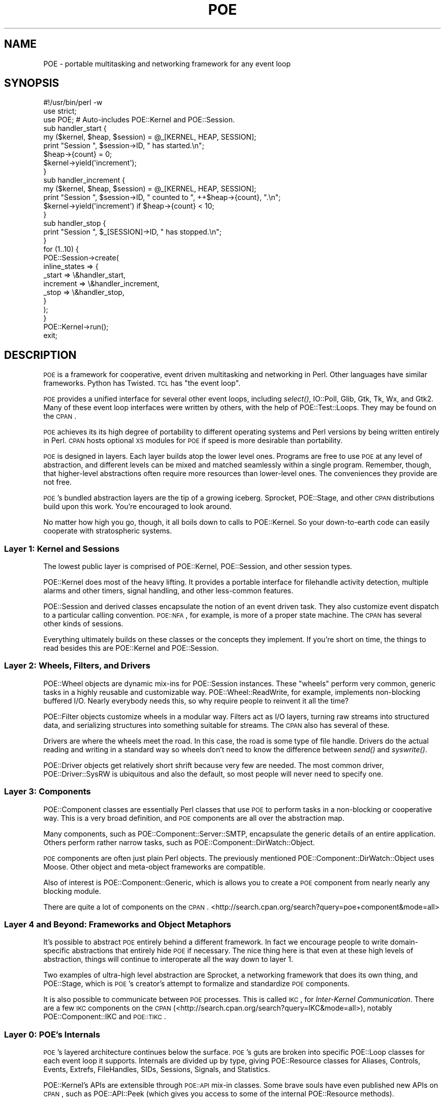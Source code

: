 .\" Automatically generated by Pod::Man 2.23 (Pod::Simple 3.14)
.\"
.\" Standard preamble:
.\" ========================================================================
.de Sp \" Vertical space (when we can't use .PP)
.if t .sp .5v
.if n .sp
..
.de Vb \" Begin verbatim text
.ft CW
.nf
.ne \\$1
..
.de Ve \" End verbatim text
.ft R
.fi
..
.\" Set up some character translations and predefined strings.  \*(-- will
.\" give an unbreakable dash, \*(PI will give pi, \*(L" will give a left
.\" double quote, and \*(R" will give a right double quote.  \*(C+ will
.\" give a nicer C++.  Capital omega is used to do unbreakable dashes and
.\" therefore won't be available.  \*(C` and \*(C' expand to `' in nroff,
.\" nothing in troff, for use with C<>.
.tr \(*W-
.ds C+ C\v'-.1v'\h'-1p'\s-2+\h'-1p'+\s0\v'.1v'\h'-1p'
.ie n \{\
.    ds -- \(*W-
.    ds PI pi
.    if (\n(.H=4u)&(1m=24u) .ds -- \(*W\h'-12u'\(*W\h'-12u'-\" diablo 10 pitch
.    if (\n(.H=4u)&(1m=20u) .ds -- \(*W\h'-12u'\(*W\h'-8u'-\"  diablo 12 pitch
.    ds L" ""
.    ds R" ""
.    ds C` ""
.    ds C' ""
'br\}
.el\{\
.    ds -- \|\(em\|
.    ds PI \(*p
.    ds L" ``
.    ds R" ''
'br\}
.\"
.\" Escape single quotes in literal strings from groff's Unicode transform.
.ie \n(.g .ds Aq \(aq
.el       .ds Aq '
.\"
.\" If the F register is turned on, we'll generate index entries on stderr for
.\" titles (.TH), headers (.SH), subsections (.SS), items (.Ip), and index
.\" entries marked with X<> in POD.  Of course, you'll have to process the
.\" output yourself in some meaningful fashion.
.ie \nF \{\
.    de IX
.    tm Index:\\$1\t\\n%\t"\\$2"
..
.    nr % 0
.    rr F
.\}
.el \{\
.    de IX
..
.\}
.\"
.\" Accent mark definitions (@(#)ms.acc 1.5 88/02/08 SMI; from UCB 4.2).
.\" Fear.  Run.  Save yourself.  No user-serviceable parts.
.    \" fudge factors for nroff and troff
.if n \{\
.    ds #H 0
.    ds #V .8m
.    ds #F .3m
.    ds #[ \f1
.    ds #] \fP
.\}
.if t \{\
.    ds #H ((1u-(\\\\n(.fu%2u))*.13m)
.    ds #V .6m
.    ds #F 0
.    ds #[ \&
.    ds #] \&
.\}
.    \" simple accents for nroff and troff
.if n \{\
.    ds ' \&
.    ds ` \&
.    ds ^ \&
.    ds , \&
.    ds ~ ~
.    ds /
.\}
.if t \{\
.    ds ' \\k:\h'-(\\n(.wu*8/10-\*(#H)'\'\h"|\\n:u"
.    ds ` \\k:\h'-(\\n(.wu*8/10-\*(#H)'\`\h'|\\n:u'
.    ds ^ \\k:\h'-(\\n(.wu*10/11-\*(#H)'^\h'|\\n:u'
.    ds , \\k:\h'-(\\n(.wu*8/10)',\h'|\\n:u'
.    ds ~ \\k:\h'-(\\n(.wu-\*(#H-.1m)'~\h'|\\n:u'
.    ds / \\k:\h'-(\\n(.wu*8/10-\*(#H)'\z\(sl\h'|\\n:u'
.\}
.    \" troff and (daisy-wheel) nroff accents
.ds : \\k:\h'-(\\n(.wu*8/10-\*(#H+.1m+\*(#F)'\v'-\*(#V'\z.\h'.2m+\*(#F'.\h'|\\n:u'\v'\*(#V'
.ds 8 \h'\*(#H'\(*b\h'-\*(#H'
.ds o \\k:\h'-(\\n(.wu+\w'\(de'u-\*(#H)/2u'\v'-.3n'\*(#[\z\(de\v'.3n'\h'|\\n:u'\*(#]
.ds d- \h'\*(#H'\(pd\h'-\w'~'u'\v'-.25m'\f2\(hy\fP\v'.25m'\h'-\*(#H'
.ds D- D\\k:\h'-\w'D'u'\v'-.11m'\z\(hy\v'.11m'\h'|\\n:u'
.ds th \*(#[\v'.3m'\s+1I\s-1\v'-.3m'\h'-(\w'I'u*2/3)'\s-1o\s+1\*(#]
.ds Th \*(#[\s+2I\s-2\h'-\w'I'u*3/5'\v'-.3m'o\v'.3m'\*(#]
.ds ae a\h'-(\w'a'u*4/10)'e
.ds Ae A\h'-(\w'A'u*4/10)'E
.    \" corrections for vroff
.if v .ds ~ \\k:\h'-(\\n(.wu*9/10-\*(#H)'\s-2\u~\d\s+2\h'|\\n:u'
.if v .ds ^ \\k:\h'-(\\n(.wu*10/11-\*(#H)'\v'-.4m'^\v'.4m'\h'|\\n:u'
.    \" for low resolution devices (crt and lpr)
.if \n(.H>23 .if \n(.V>19 \
\{\
.    ds : e
.    ds 8 ss
.    ds o a
.    ds d- d\h'-1'\(ga
.    ds D- D\h'-1'\(hy
.    ds th \o'bp'
.    ds Th \o'LP'
.    ds ae ae
.    ds Ae AE
.\}
.rm #[ #] #H #V #F C
.\" ========================================================================
.\"
.IX Title "POE 3"
.TH POE 3 "2010-11-19" "perl v5.12.3" "User Contributed Perl Documentation"
.\" For nroff, turn off justification.  Always turn off hyphenation; it makes
.\" way too many mistakes in technical documents.
.if n .ad l
.nh
.SH "NAME"
POE \- portable multitasking and networking framework for any event loop
.SH "SYNOPSIS"
.IX Header "SYNOPSIS"
.Vb 2
\&  #!/usr/bin/perl \-w
\&  use strict;
\&
\&  use POE;  # Auto\-includes POE::Kernel and POE::Session.
\&
\&  sub handler_start {
\&    my ($kernel, $heap, $session) = @_[KERNEL, HEAP, SESSION];
\&    print "Session ", $session\->ID, " has started.\en";
\&    $heap\->{count} = 0;
\&    $kernel\->yield(\*(Aqincrement\*(Aq);
\&  }
\&
\&  sub handler_increment {
\&    my ($kernel, $heap, $session) = @_[KERNEL, HEAP, SESSION];
\&    print "Session ", $session\->ID, " counted to ", ++$heap\->{count}, ".\en";
\&    $kernel\->yield(\*(Aqincrement\*(Aq) if $heap\->{count} < 10;
\&  }
\&
\&  sub handler_stop {
\&    print "Session ", $_[SESSION]\->ID, " has stopped.\en";
\&  }
\&
\&  for (1..10) {
\&    POE::Session\->create(
\&      inline_states => {
\&        _start    => \e&handler_start,
\&        increment => \e&handler_increment,
\&        _stop     => \e&handler_stop,
\&      }
\&    );
\&  }
\&
\&  POE::Kernel\->run();
\&  exit;
.Ve
.SH "DESCRIPTION"
.IX Header "DESCRIPTION"
\&\s-1POE\s0 is a framework for cooperative, event driven multitasking and
networking in Perl.  Other languages have similar frameworks.  Python
has Twisted.  \s-1TCL\s0 has \*(L"the event loop\*(R".
.PP
\&\s-1POE\s0 provides a unified interface for several other event loops,
including \fIselect()\fR, IO::Poll, Glib, Gtk, Tk,
Wx, and Gtk2.  Many of these event loop interfaces were written
by others, with the help of POE::Test::Loops.  They may be found on
the \s-1CPAN\s0.
.PP
\&\s-1POE\s0 achieves its its high degree of portability to different operating
systems and Perl versions by being written entirely in Perl.  \s-1CPAN\s0
hosts optional \s-1XS\s0 modules for \s-1POE\s0 if speed is more desirable than
portability.
.PP
\&\s-1POE\s0 is designed in layers.  Each layer builds atop the lower level
ones.  Programs are free to use \s-1POE\s0 at any level of abstraction, and
different levels can be mixed and matched seamlessly within a single
program.  Remember, though, that higher-level abstractions often
require more resources than lower-level ones.  The conveniences they
provide are not free.
.PP
\&\s-1POE\s0's bundled abstraction layers are the tip of a growing iceberg.
Sprocket, POE::Stage, and other \s-1CPAN\s0 distributions
build upon this work.  You're encouraged to look around.
.PP
No matter how high you go, though, it all boils down to calls to
POE::Kernel.  So your down-to-earth code can easily
cooperate with stratospheric systems.
.SS "Layer 1: Kernel and Sessions"
.IX Subsection "Layer 1: Kernel and Sessions"
The lowest public layer is comprised of POE::Kernel,
POE::Session, and other session types.
.PP
POE::Kernel does most of the heavy lifting.  It provides a portable
interface for filehandle activity detection, multiple alarms and other
timers, signal handling, and other less-common features.
.PP
POE::Session and derived classes encapsulate the notion of an event
driven task.  They also customize event dispatch to a particular
calling convention.  \s-1POE::NFA\s0, for example, is more of a proper state
machine.  The \s-1CPAN\s0 has several other kinds of sessions.
.PP
Everything ultimately builds on these classes or the concepts they
implement.  If you're short on time, the things to read besides this
are POE::Kernel and POE::Session.
.SS "Layer 2: Wheels, Filters, and Drivers"
.IX Subsection "Layer 2: Wheels, Filters, and Drivers"
POE::Wheel objects are dynamic mix-ins for POE::Session instances. These
\&\*(L"wheels\*(R" perform very common, generic tasks in a highly reusable and
customizable way.  POE::Wheel::ReadWrite, for
example, implements non-blocking buffered I/O.  Nearly everybody needs this,
so why require people to reinvent it all the time?
.PP
POE::Filter objects customize wheels in a modular way.  Filters act as
I/O layers, turning raw streams into structured data, and serializing
structures into something suitable for streams.  The \s-1CPAN\s0 also has several
of these.
.PP
Drivers are where the wheels meet the road.  In this case, the road is
some type of file handle.  Drivers do the actual reading and writing
in a standard way so wheels don't need to know the difference between
\&\fIsend()\fR and \fIsyswrite()\fR.
.PP
POE::Driver objects get relatively short shrift because very few are
needed.  The most common driver, POE::Driver::SysRW is ubiquitous and
also the default, so most people will never need to specify one.
.SS "Layer 3: Components"
.IX Subsection "Layer 3: Components"
POE::Component classes are essentially Perl classes that use \s-1POE\s0 to
perform tasks in a non-blocking or cooperative way.  This is a very
broad definition, and \s-1POE\s0 components are all over the abstraction map.
.PP
Many components, such as POE::Component::Server::SMTP, encapsulate the
generic details of an entire application.  Others perform rather
narrow tasks, such as POE::Component::DirWatch::Object.
.PP
\&\s-1POE\s0 components are often just plain Perl objects.  The previously
mentioned POE::Component::DirWatch::Object uses Moose.  Other object
and meta-object frameworks are compatible.
.PP
Also of interest is POE::Component::Generic, which is allows you to create
a \s-1POE\s0 component from nearly nearly any blocking module.
.PP
There are quite a lot of components on the \s-1CPAN\s0.  
<http://search.cpan.org/search?query=poe+component&mode=all>
.SS "Layer 4 and Beyond: Frameworks and Object Metaphors"
.IX Subsection "Layer 4 and Beyond: Frameworks and Object Metaphors"
It's possible to abstract \s-1POE\s0 entirely behind a different framework.
In fact we encourage people to write domain-specific abstractions that
entirely hide \s-1POE\s0 if necessary.  The nice thing here is that even at
these high levels of abstraction, things will continue to interoperate
all the way down to layer 1.
.PP
Two examples of ultra-high level abstraction are Sprocket, a networking
framework that does its own thing, and POE::Stage, which is \s-1POE\s0's
creator's attempt to formalize and standardize \s-1POE\s0 components.
.PP
It is also possible to communicate between \s-1POE\s0 processes.  This is called
\&\s-1IKC\s0, for \fIInter-Kernel Communication\fR.  There are a few \s-1IKC\s0 components on
the \s-1CPAN\s0 (<http://search.cpan.org/search?query=IKC&mode=all>), notably
POE::Component::IKC and \s-1POE::TIKC\s0.
.SS "Layer 0: \s-1POE\s0's Internals"
.IX Subsection "Layer 0: POE's Internals"
\&\s-1POE\s0's layered architecture continues below the surface.  \s-1POE\s0's guts are
broken into specific POE::Loop classes for each event loop it supports. 
Internals are divided up by type, giving POE::Resource classes for
Aliases, Controls, Events, Extrefs, FileHandles, SIDs, Sessions, Signals,
and Statistics.
.PP
POE::Kernel's APIs are extensible through \s-1POE::API\s0 mix-in classes.
Some brave souls have even published new APIs on \s-1CPAN\s0, such as
POE::API::Peek (which gives you access to some of the internal
POE::Resource methods).
.PP
By design, it's possible to implement new POE::Kernel guts by creating
another POE::Resource class.  One can then expose the functionality with
a new \s-1POE::API\s0 mix-in.
.SH "DOCUMENTATION ROADMAP"
.IX Header "DOCUMENTATION ROADMAP"
You're reading the main \s-1POE\s0 documentation.  It's the general entry
point to the world of \s-1POE\s0.  You already know this, however, so let's
talk about something more interesting.
.SS "Basic Features"
.IX Subsection "Basic Features"
\&\s-1POE\s0's basic features are documented mainly in POE::Kernel and
POE::Session.  Methods are documented in the classes that implement
them.  Broader concepts are covered in the most appropriate class, and
sometimes they are divided among classes that share in their
implementation.
.SS "Basic Usage"
.IX Subsection "Basic Usage"
Basic usage, even for \s-1POE\s0.pm, is documented in POE::Kernel.  That's
where most of \s-1POE\s0's work is done, and \s-1POE\s0.pm is little more than a
class loader.
.ie n .SS "@_[\s-1KERNEL\s0, \s-1HEAP\s0, etc.]"
.el .SS "\f(CW@_\fP[\s-1KERNEL\s0, \s-1HEAP\s0, etc.]"
.IX Subsection "@_[KERNEL, HEAP, etc.]"
Event handler calling conventions, that weird \f(CW@_[KERNEL, HEAP]\fR
stuff, is documented in POE::Session.  That's because POE::Session
implements the calling convention, and other session types often do it
differently.
.SS "Base Classes Document Common Features"
.IX Subsection "Base Classes Document Common Features"
The POE::Wheel, POE::Driver,
POE::Filter, and POE::Component base
classes describe what's common among each class.  It's a good idea to at
least skim the base class documentation since the subclasses tend not to
rehash the common things.
.PP
POE::Queue, POE::Resource, and POE::Loop document the
concepts and sometimes the standard interfaces behind multiple
subclasses.  You're encouraged to have a look.
.SS "Helper Classes"
.IX Subsection "Helper Classes"
\&\s-1POE\s0 includes some helper classes for portability.  POE::Pipe, and its
subclasses POE::Pipe::OneWay and POE::Pipe::TwoWay are portable pipes.
.SS "Event Loop Bridges"
.IX Subsection "Event Loop Bridges"
POE::Loop documents and specifies the interface for all of \s-1POE\s0's event
loop bridges.  The individual classes may document specific details,
but generally they adhere to the spec strongly enough that they don't
need to.
.PP
Many of the existing POE::Loop bridges provided in \s-1POE\s0's base
distribution will move out to separate distributions shortly.  The
documentation will probably remain the same, however.
.SS "POE::Queue and POE::Queue::Array"
.IX Subsection "POE::Queue and POE::Queue::Array"
\&\s-1POE\s0's event queue is basically a priority heap implemented as an
ordered array.  POE::Queue documents the standard interface for \s-1POE\s0
event queues, and POE::Queue::Array implements the ordered array
queue.  Tony Cook has released POE::XS::Queue::Array, which is a
drop-in C replacement for POE::Queue::Array.  You might give it a try
if you need more performance.  \s-1POE\s0's event queue is some of the
hottest code in the system.
.SS "This Section Isn't Complete"
.IX Subsection "This Section Isn't Complete"
Help organize the documentation.  Obviously we can't think of
everything.  We're well aware of this and welcome audience
participation.
.SS "See \s-1SEE\s0 \s-1ALSO\s0"
.IX Subsection "See SEE ALSO"
Wherever possible, the \s-1SEE\s0 \s-1ALSO\s0 section will cross-reference one
module to related ones.
.SS "Don't Forget the Web"
.IX Subsection "Don't Forget the Web"
Finally, there are many \s-1POE\s0 resources on the web.  The \s-1CPAN\s0 contains a
growing number of \s-1POE\s0 modules.  <http://poe.perl.org/> hosts \s-1POE\s0's
wiki, which includes tutorials, an extensive set of examples,
documentation, and more.  Plus it's a wiki, so you can trivially pitch
in your two cents.
.SH "SYSTEM REQUIREMENTS"
.IX Header "SYSTEM REQUIREMENTS"
\&\s-1POE\s0's basic requirements are rather light.  Most are included with
modern versions of Perl, and the rest (if any) should be generally
portable by now.
.PP
Time::HiRes is highly recommended, even for older Perls that don't
include it.  \s-1POE\s0 will work without it, but alarms and other features will be
much more accurate if it's included. POE::Kernel will use Time::HiRes
automatically if it's available.
.PP
POE::Filter::Reference needs a module to serialize data for transporting
it across a network.  It will use Storable, FreezeThaw, \s-1YAML\s0, or
some other package with \fIfreeze()\fR and \fIthaw()\fR methods.  It can also use
Compress::Zlib to conserve bandwidth and reduce latency over slow links, but
it's not required.
.PP
If you want to write web servers, you'll need to install libwww-perl, which
requires libnet.  This is a small world of modules that includes
HTTP::Status, HTTP::Request,
HTTP::Date, and HTTP::Response.  They are
generally good to have, and modern versions of Perl even include them.
.PP
Programs that use POE::Wheel::Curses will of course
require the Curses module, which in turn requires some sort of
curses library.
.PP
If you're using \s-1POE\s0 with Tk, you'll need Tk installed.
.PP
And other obvious things.  Let us know if we've overlooked a
non-obvious detail.
.SH "COMPATIBILITY ISSUES"
.IX Header "COMPATIBILITY ISSUES"
One of \s-1POE\s0's design goals is to be as portable as possible.  That's
why it's written in \*(L"Plain Perl\*(R".  \s-1XS\s0 versions of \s-1POE\s0 modules are
available as third-party distributions.  Parts of \s-1POE\s0 that require
nonstandard libraries are optional, and not having those libraries
should not prevent \s-1POE\s0 from installing.
.PP
Despite Chris Williams' efforts, we can't test \s-1POE\s0 everywhere.  Please
see the \s-1GETTING\s0 \s-1HELP\s0 section if you run into a problem.
.PP
\&\s-1POE\s0 is expected to work on most forms of \s-1UNIX\s0, including FreeBSD,
MacOS X, Linux, Solaris.  Maybe even \s-1AIX\s0 and \s-1QNX\s0, but we're not sure.
.PP
\&\s-1POE\s0 is also tested on Windows \s-1XP\s0, using the latest version of
ActiveState, Strawberry and Cygwin Perl.  \s-1POE\s0 is fully supported with
Strawberry Perl, as it's included in the Strawberry distribution.
.PP
\&\s-1OS/2\s0 and MacOS 9 have been reported to work in the past, but nobody
seems to be testing there anymore.  Reports and patches are still
welcome.
.PP
Past versions of \s-1POE\s0 have been tested with Perl versions as far back
as 5.004_03 and as recent as \*(L"blead\*(R", today's development build.  We
can no longer guarantee each release will work everywhere, but we will
be happy to work with you if you need special support for a really old
system.
.PP
\&\s-1POE\s0's quality is due in large part to the fine work of Chris Williams
and the other \s-1CPAN\s0 testers.  They have dedicated resources towards
ensuring \s-1CPAN\s0 distributions pass their own tests, and we watch their
reports religiously.  You can, too.  The latest \s-1POE\s0 test reports can
be found at <http://cpantesters.org/distro/P/POE.html>.
.PP
Thanks also go out to Benjamin Smith and the 2006 Google Summer of
Code.  Ben was awarded a grant to improve \s-1POE\s0's test suite, which he
did admirably.
.SS "Windows Issues"
.IX Subsection "Windows Issues"
\&\s-1POE\s0 seems to work very nicely with Perl compiled for Cygwin.  If you
must use ActiveState Perl, please use the absolute latest version.
ActiveState Perl's compatibility fluctuates from one build to another,
so we tend not to support older releases.
.PP
Windows and ActiveState Perl are considered an esoteric platform due
to the complex interactions between various versions.  \s-1POE\s0 therefore
relies on user feedback and support here.
.PP
A number of people have helped bring \s-1POE\s0's Windows support this far,
through contributions of time, patches, and other resources.  Some of
them are: Sean Puckett, Douglas Couch, Andrew Chen, Uhlarik Ondoej,
Nick Williams, and Chris Williams (no relation).
.SS "Other Compatibility Issues"
.IX Subsection "Other Compatibility Issues"
None currently known.  See \s-1GETTING\s0 \s-1HELP\s0 below if you've run into
something.
.SH "GETTING HELP"
.IX Header "GETTING HELP"
\&\s-1POE\s0's developers take pride in its quality.  If you encounter a
problem, please let us know.
.SS "\s-1POE\s0's Request Tracker"
.IX Subsection "POE's Request Tracker"
You're welcome to e\-mail questions and bug reports to
<bug\-POE@rt.cpan.org>.  This is not a realtime support channel,
though.  If you need a more immediate response, try one of the methods
below.
.SS "\s-1POE\s0's Mailing List"
.IX Subsection "POE's Mailing List"
\&\s-1POE\s0 has a dedicated mailing list where developers and users discuss
the software and its use.  You're welcome to join us.  Send an e\-mail
to <poe\-help@perl.org> for subscription instructions.  The subject and
message body are ignored.
.SS "\s-1POE\s0's Web Site"
.IX Subsection "POE's Web Site"
<http://poe.perl.org> contains recent information, tutorials, and
examples.  It's also a wiki, so people are invited to share tips and
code snippets there as well.
.SS "\s-1POE\s0's Source Code"
.IX Subsection "POE's Source Code"
The following command will fetch the most current version of \s-1POE\s0 into
the \*(L"poe\*(R" subdirectory:
.PP
.Vb 1
\&  svn co https://poe.svn.sourceforge.net/svnroot/poe poe
.Ve
.SS "SourceForge"
.IX Subsection "SourceForge"
http://sourceforge.net/projects/poe/ is \s-1POE\s0's project page.
.SS "Internet Relay Chat (\s-1IRC\s0)"
.IX Subsection "Internet Relay Chat (IRC)"
irc.perl.org channel #poe is an informal place to waste some time and
maybe even discuss Perl and \s-1POE\s0.  Consider an \s-1SSH\s0 relay if your
workplace frowns on \s-1IRC\s0.  But only if they won't fire you if you're
caught.
.SS "Personal Support"
.IX Subsection "Personal Support"
Unfortunately we don't have resources to provide free one-on-one
personal support anymore.  We'll do it for a fee, though.  Send Rocco
an e\-mail via his \s-1CPAN\s0 address.
.SH "SEE ALSO"
.IX Header "SEE ALSO"
Broken down by abstraction layer.
.SS "Layer 1"
.IX Subsection "Layer 1"
POE::Kernel, POE::Session, \s-1POE::NFA\s0
.SS "Layer 2"
.IX Subsection "Layer 2"
POE::Wheel, POE::Wheel::Curses, POE::Wheel::FollowTail,
POE::Wheel::ListenAccept, POE::Wheel::ReadLine, POE::Wheel::ReadWrite,
POE::Wheel::Run, POE::Wheel::SocketFactory
.PP
POE::Driver, POE::Driver::SysRW
.PP
POE::Filter, POE::Filter::Block, POE::Filter::Grep,
POE::Filter::HTTPD, POE::Filter::Line, POE::Filter::Map,
POE::Filter::RecordBlock, POE::Filter::Reference,
POE::Filter::Stackable, POE::Filter::Stream
.SS "Layer 3"
.IX Subsection "Layer 3"
POE::Component, POE::Component::Client::TCP,
POE::Component::Server::TCP
.SS "Layer 0"
.IX Subsection "Layer 0"
POE::Loop, POE::Loop::Event, POE::Loop::Gtk, POE::Loop::IO_Poll,
POE::Loop::Select, POE::Loop::Tk
.PP
POE::Queue, POE::Queue::Array
.PP
POE::Resource, POE::Resource::Aliases, POE::Resource::Events,
POE::Resource::Extrefs, POE::Resource::FileHandles,
POE::Resource::SIDs, POE::Resource::Sessions, POE::Resource::Signals
.SS "Helpers"
.IX Subsection "Helpers"
POE::Pipe, POE::Pipe::OneWay, POE::Pipe::TwoWay
.SS "Home Page"
.IX Subsection "Home Page"
http://poe.perl.org/
.SS "Bug Tracker"
.IX Subsection "Bug Tracker"
https://rt.cpan.org/Dist/Display.html?Status=Active&Queue=POE
.SS "Repository"
.IX Subsection "Repository"
https://poe.svn.sourceforge.net/svnroot/poe/trunk/poe
.SS "Other Resources"
.IX Subsection "Other Resources"
http://search.cpan.org/dist/POE/
.SH "AUTHORS & COPYRIGHT"
.IX Header "AUTHORS & COPYRIGHT"
\&\s-1POE\s0 is the combined effort of quite a lot of people.  This is an
incomplete list of some early contributors.  A more complete list can
be found in \s-1POE\s0's change log.
.IP "Ann Barcomb" 2
.IX Item "Ann Barcomb"
Ann Barcomb is <kudra@domaintje.com>, aka \f(CW\*(C`kudra\*(C'\fR.  Ann contributed
large portions of POE::Simple and the code that became the ReadWrite
support in POE::Component::Server::TCP.  Her ideas also inspired
Client::TCP component, introduced in version 0.1702.
.IP "Artur Bergman" 2
.IX Item "Artur Bergman"
Artur Bergman is <sky@cpan.org>.  He contributed many hours' work into
\&\s-1POE\s0 and quite a lot of ideas.  Years later, I decide he's right and
actually implement them.
.Sp
Artur is the author of Filter::HTTPD and Filter::Reference, as well as
bits and pieces throughout \s-1POE\s0.  His feedback, testing, design and
inspiration have been instrumental in making \s-1POE\s0 what it is today.
.Sp
Artur is investing his time heavily into perl 5's iThreads and \s-1PONIE\s0
at the moment.  This project has far-reaching implications for \s-1POE\s0's
future.
.IP "Jos Boumans" 2
.IX Item "Jos Boumans"
Jos Boumans is <kane@cpan.org>, aka \f(CW\*(C`kane\*(C'\fR.  Jos is a major driving
force behind the POE::Simple movement and has helped inspire the
POE::Components for \s-1TCP\s0 clients and servers.
.IP "Matt Cashner" 2
.IX Item "Matt Cashner"
Matt Cashner is <sungo@pobox.com>, aka \f(CW\*(C`sungo\*(C'\fR.  Matt is one of \s-1POE\s0's
core developers.  He's spearheaded the movement to simplify \s-1POE\s0 for
new users, flattening the learning curve and making the system more
accessible to everyone.  He uses the system in mission critical
applications, folding feedback and features back into the distribution
for everyone's enjoyment.
.IP "Andrew Chen" 2
.IX Item "Andrew Chen"
Andrew Chen is <achen\-poe@micropixel.com>.  Andrew is the resident
POE/Windows guru.  He contributes much needed testing for Solaris on
the \s-1SPARC\s0 and Windows on various Intel platforms.
.IP "Douglas Couch" 2
.IX Item "Douglas Couch"
Douglas Couch is <dscouch@purdue.edu>.  Douglas helped port and
maintain \s-1POE\s0 for Windows early on.
.IP "Jeffrey Goff" 2
.IX Item "Jeffrey Goff"
Jeffrey Goff is <jgoff@blackboard.com>.  Jeffrey is the author of
several \s-1POE\s0 modules, including a tokenizing filter and a component for
managing user information, PoCo::UserBase.  He's also co-author of \*(L"A
Beginner's Introduction to \s-1POE\s0\*(R" at www.perl.com.
.IP "Philip Gwyn" 2
.IX Item "Philip Gwyn"
Philip Gwyn is <gwynp@artware.qc.ca>.  He extended the Wheels I/O
abstraction to support hot-swappable filters, and he eventually
convinced Rocco that unique session and kernel IDs were a good thing.
.Sp
Philip also enhanced POE::Filter::Reference to
support different serialization methods.  He has also improved \s-1POE\s0's quality
by finding and fixing several bugs.  He provided \s-1POE\s0 a much needed code
review around version 0.06.
.Sp
Lately, Philip tracked down the race condition in signal handling and
fixed it with the signal pipe.
.IP "Arnar M. Hrafnkelsson" 2
.IX Item "Arnar M. Hrafnkelsson"
Arnar is <addi@umich.edu>.  Addi tested \s-1POE\s0 and POE::Component::IRC on
Windows, finding bugs and testing fixes.  He appears throughout the Changes
file.  He has also written \*(L"cpoe\*(R", which is a POE-like library for C.
.IP "Dave Paris" 2
.IX Item "Dave Paris"
Dave Paris is <dparis@w3works.com>.  Dave tested and benchmarked \s-1POE\s0
around version 0.05, discovering some subtle (and not so subtle)
timing problems.  The pre-forking server sample was his idea.
Versions 0.06 and later scaled to higher loads because of his work.
He has contributed a lot of testing and feedback, much of which is
tagged in the Changes file as a\-mused.  The man is scarily good at
testing and troubleshooting.
.IP "Dieter Pearcey" 2
.IX Item "Dieter Pearcey"
Dieter Pearcey is <dieter@bullfrog.perlhacker.org>.  He goes by several
Japanese nicknames.  Dieter's current area of expertise is in Wheels and
Filters.  He greatly improved POE::Wheel::FollowTail, and his Filter
contributions include the basic Block filter, as well as Stackable,
RecordBlock, Grep and Map.
.IP "Robert Seifer" 2
.IX Item "Robert Seifer"
Robert Seifer is <e\-mail unknown>.  He rotates \s-1IRC\s0 nicknames
regularly.
.Sp
Robert contributed entirely too much time, both his own and his
computers, towards the detection and eradication of a memory
corruption bug that \s-1POE\s0 tickled in earlier Perl versions.  In the end,
his work produced a simple compile-time hack that worked around a
problem relating to anonymous subs, scope and @{} processing.
.IP "Matt Sergeant" 2
.IX Item "Matt Sergeant"
Matt contributed \f(CW\*(C`POE::Kernel::Poll\*(C'\fR, a more efficient way to watch
multiple files than \fIselect()\fR.  It's since been moved to
POE::Loop::IO_Poll.
.IP "Richard Soderberg" 2
.IX Item "Richard Soderberg"
Richard Soderberg is <poe@crystalflame.net>, aka \f(CW\*(C`coral\*(C'\fR.  Richard is
a collaborator on several side projects involving \s-1POE\s0.  His work
provides valuable testing and feedback from a user's point of view.
.IP "Dennis Taylor" 2
.IX Item "Dennis Taylor"
Dennis Taylor is <dennis@funkplanet.com>.  Dennis has been testing,
debugging and patching bits here and there, such as Filter::Line which
he improved by leaps in 0.1102.  He's also the author of
POE::Component::IRC, the widely popular POE-based successor to his
wildly popular Net::IRC library.
.IP "David Davis" 2
.IX Item "David Davis"
David Davis, aka Xantus is <xantus@cpan.org>.  David contributed patches
to the \s-1HTTPD\s0 filter, and added \s-1CALLER_STATE\s0 to POE::Session.  He is the
author of Sprocket, a networking framework built on \s-1POE\s0.
.IP "Others?" 2
.IX Item "Others?"
Please contact the author if you've been forgotten and would like to
be included here.
.Sp
\&\s-1TODO\s0 \- This section has fallen into disrepair.  A \s-1POE\s0 historian needs
to cull the \s-1CHANGES\s0 for the names of major contributors.
.SS "Author"
.IX Subsection "Author"
.IP "Rocco Caputo" 2
.IX Item "Rocco Caputo"
Rocco Caputo is <rcaputo@cpan.org>.  \s-1POE\s0 is his brainchild.  He wishes
to thank you for your interest, and he has more thanks than he can
count for all the people who have contributed.  \s-1POE\s0 would not be
nearly as cool without you.
.Sp
Except where otherwise noted, \s-1POE\s0 is Copyright 1998\-2009 Rocco Caputo.
All rights reserved.  \s-1POE\s0 is free software; you may redistribute it
and/or modify it under the same terms as Perl itself.
.PP
Thank you for reading!
